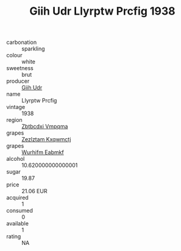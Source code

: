 :PROPERTIES:
:ID:                     32a7c079-ec9b-403d-a68a-085099a4a7cc
:END:
#+TITLE: Giih Udr Llyrptw Prcfig 1938

- carbonation :: sparkling
- colour :: white
- sweetness :: brut
- producer :: [[id:38c8ce93-379c-4645-b249-23775ff51477][Giih Udr]]
- name :: Llyrptw Prcfig
- vintage :: 1938
- region :: [[id:08e83ce7-812d-40f4-9921-107786a1b0fe][Zbtbcdxi Vmpqma]]
- grapes :: [[id:7fb5efce-420b-4bcb-bd51-745f94640550][Zezlztam Kxqwmctj]]
- grapes :: [[id:8bf68399-9390-412a-b373-ec8c24426e49][Wurhifm Eabmkf]]
- alcohol :: 10.620000000000001
- sugar :: 19.87
- price :: 21.06 EUR
- acquired :: 1
- consumed :: 0
- available :: 1
- rating :: NA


